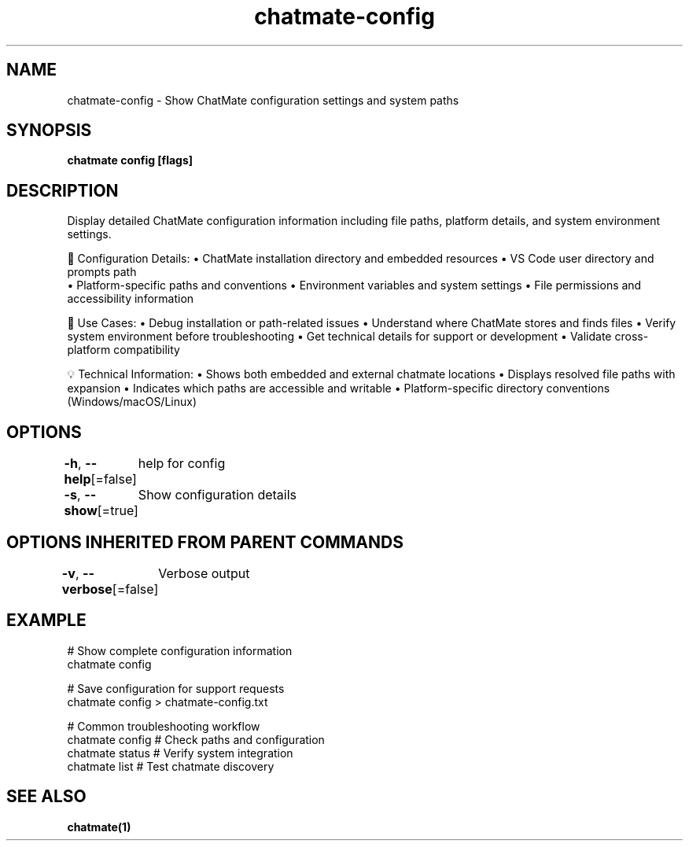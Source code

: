 .nh
.TH "chatmate-config" "1" "Aug 2025" "ChatMate CLI" "ChatMate Manual"

.SH NAME
chatmate-config - Show ChatMate configuration settings and system paths


.SH SYNOPSIS
\fBchatmate config [flags]\fP


.SH DESCRIPTION
Display detailed ChatMate configuration information including file paths,
platform details, and system environment settings.

.PP
🔧 Configuration Details:
• ChatMate installation directory and embedded resources
• VS Code user directory and prompts path
.br
• Platform-specific paths and conventions
• Environment variables and system settings
• File permissions and accessibility information

.PP
🎯 Use Cases:
• Debug installation or path-related issues
• Understand where ChatMate stores and finds files
• Verify system environment before troubleshooting
• Get technical details for support or development
• Validate cross-platform compatibility

.PP
💡 Technical Information:
• Shows both embedded and external chatmate locations
• Displays resolved file paths with expansion
• Indicates which paths are accessible and writable
• Platform-specific directory conventions (Windows/macOS/Linux)


.SH OPTIONS
\fB-h\fP, \fB--help\fP[=false]
	help for config

.PP
\fB-s\fP, \fB--show\fP[=true]
	Show configuration details


.SH OPTIONS INHERITED FROM PARENT COMMANDS
\fB-v\fP, \fB--verbose\fP[=false]
	Verbose output


.SH EXAMPLE
.EX
  # Show complete configuration information
  chatmate config
  
  # Save configuration for support requests
  chatmate config > chatmate-config.txt
  
  # Common troubleshooting workflow
  chatmate config    # Check paths and configuration
  chatmate status    # Verify system integration
  chatmate list      # Test chatmate discovery
.EE


.SH SEE ALSO
\fBchatmate(1)\fP

